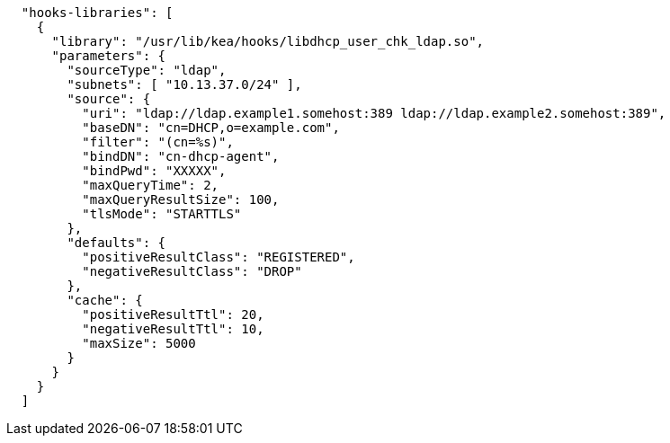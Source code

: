 [source,json]
----
  "hooks-libraries": [
    {
      "library": "/usr/lib/kea/hooks/libdhcp_user_chk_ldap.so",
      "parameters": {
        "sourceType": "ldap",
        "subnets": [ "10.13.37.0/24" ],
        "source": {
          "uri": "ldap://ldap.example1.somehost:389 ldap://ldap.example2.somehost:389",
          "baseDN": "cn=DHCP,o=example.com",
          "filter": "(cn=%s)",
          "bindDN": "cn-dhcp-agent",
          "bindPwd": "XXXXX",
          "maxQueryTime": 2,
          "maxQueryResultSize": 100,
          "tlsMode": "STARTTLS"
        },
        "defaults": {
          "positiveResultClass": "REGISTERED",
          "negativeResultClass": "DROP"
        },
        "cache": {
          "positiveResultTtl": 20,
          "negativeResultTtl": 10,
          "maxSize": 5000
        }
      }
    }
  ]

----
